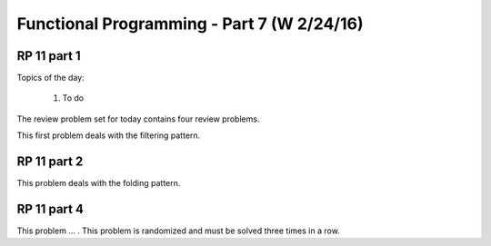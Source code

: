 .. This file is part of the OpenDSA eTextbook project. See
.. http://algoviz.org/OpenDSA for more details.
.. Copyright (c) 2012-13 by the OpenDSA Project Contributors, and
.. distributed under an MIT open source license.

.. avmetadata:: 
   :author: David Furcy and Tom Naps

===========================================
Functional Programming - Part 7 (W 2/24/16)
===========================================

RP 11 part 1
------------

Topics of the day:

  1. To do 

The review problem set for today contains four review problems.

This first problem deals with the filtering pattern.

.. avembed:: Exercises/PL/RP11part1.html ka

RP 11 part 2
------------

This problem deals with the folding pattern.

.. avembed:: Exercises/PL/RP11part2.html ka


RP 11 part 4
------------

This problem ... . This problem is randomized and must be solved
three times in a row.

.. avembed:: Exercises/PL/RP11part4.html ka
